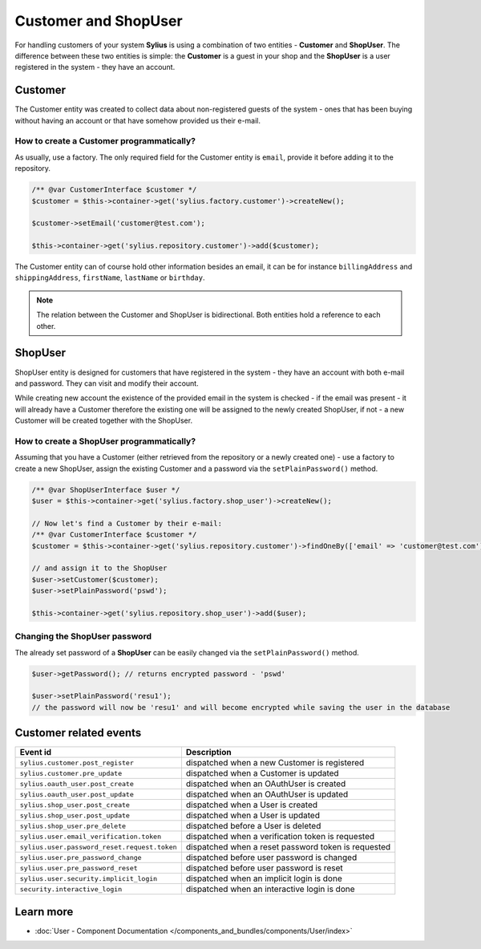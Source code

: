 .. index::
   single: Customer and ShopUser

Customer and ShopUser
=====================

For handling customers of your system **Sylius** is using a combination of two entities - **Customer** and **ShopUser**.
The difference between these two entities is simple:
the **Customer** is a guest in your shop and the **ShopUser** is a user registered in the system - they have an account.

Customer
--------

The Customer entity was created to collect data about non-registered guests of the system - ones that has been buying without having an account
or that have somehow provided us their e-mail.

How to create a Customer programmatically?
''''''''''''''''''''''''''''''''''''''''''

As usually, use a factory. The only required field for the Customer entity is ``email``, provide it before adding it to the repository.

.. code-block:: php

   /** @var CustomerInterface $customer */
   $customer = $this->container->get('sylius.factory.customer')->createNew();

   $customer->setEmail('customer@test.com');

   $this->container->get('sylius.repository.customer')->add($customer);

The Customer entity can of course hold other information besides an email, it can be for instance
``billingAddress`` and ``shippingAddress``, ``firstName``, ``lastName`` or ``birthday``.

.. note::

   The relation between the Customer and ShopUser is bidirectional. Both entities hold a reference to each other.

ShopUser
--------

ShopUser entity is designed for customers that have registered in the system - they have an account with both e-mail and password.
They can visit and modify their account.

While creating new account the existence of the provided email in the system is checked - if the email was present - it will already have a Customer
therefore the existing one will be assigned to the newly created ShopUser, if not - a new Customer will be created together with the ShopUser.

How to create a ShopUser programmatically?
''''''''''''''''''''''''''''''''''''''''''

Assuming that you have a Customer (either retrieved from the repository or a newly created one) - use a factory to create
a new ShopUser, assign the existing Customer and a password via the ``setPlainPassword()`` method.

.. code-block:: php

   /** @var ShopUserInterface $user */
   $user = $this->container->get('sylius.factory.shop_user')->createNew();

   // Now let's find a Customer by their e-mail:
   /** @var CustomerInterface $customer */
   $customer = $this->container->get('sylius.repository.customer')->findOneBy(['email' => 'customer@test.com']);

   // and assign it to the ShopUser
   $user->setCustomer($customer);
   $user->setPlainPassword('pswd');

   $this->container->get('sylius.repository.shop_user')->add($user);

Changing the ShopUser password
''''''''''''''''''''''''''''''

The already set password of a **ShopUser** can be easily changed via the ``setPlainPassword()`` method.

.. code-block:: php

   $user->getPassword(); // returns encrypted password - 'pswd'

   $user->setPlainPassword('resu1');
   // the password will now be 'resu1' and will become encrypted while saving the user in the database


Customer related events
-----------------------

+---------------------------------------------+-----------------------------------------------------------------------------------------+
| Event id                                    | Description                                                                             |
+=============================================+=========================================================================================+
|``sylius.customer.post_register``            | dispatched when a new Customer is registered                                            |
+---------------------------------------------+-----------------------------------------------------------------------------------------+
|``sylius.customer.pre_update``               | dispatched when a Customer is updated                                                   |
+---------------------------------------------+-----------------------------------------------------------------------------------------+
|``sylius.oauth_user.post_create``            | dispatched when an OAuthUser is created                                                 |
+---------------------------------------------+-----------------------------------------------------------------------------------------+
|``sylius.oauth_user.post_update``            | dispatched when an OAuthUser is updated                                                 |
+---------------------------------------------+-----------------------------------------------------------------------------------------+
|``sylius.shop_user.post_create``             | dispatched when a User is created                                                       |
+---------------------------------------------+-----------------------------------------------------------------------------------------+
|``sylius.shop_user.post_update``             | dispatched when a User is updated                                                       |
+---------------------------------------------+-----------------------------------------------------------------------------------------+
|``sylius.shop_user.pre_delete``              | dispatched before a User is deleted                                                     |
+---------------------------------------------+-----------------------------------------------------------------------------------------+
|``sylius.user.email_verification.token``     | dispatched when a verification token is requested                                       |
+---------------------------------------------+-----------------------------------------------------------------------------------------+
|``sylius.user.password_reset.request.token`` | dispatched when a reset password token is requested                                     |
+---------------------------------------------+-----------------------------------------------------------------------------------------+
|``sylius.user.pre_password_change``          | dispatched before user password is changed                                              |
+---------------------------------------------+-----------------------------------------------------------------------------------------+
|``sylius.user.pre_password_reset``           | dispatched before user password is reset                                                |
+---------------------------------------------+-----------------------------------------------------------------------------------------+
|``sylius.user.security.implicit_login``      | dispatched when an implicit login is done                                               |
+---------------------------------------------+-----------------------------------------------------------------------------------------+
|``security.interactive_login``               | dispatched when an interactive login is done                                            |
+---------------------------------------------+-----------------------------------------------------------------------------------------+

Learn more
----------

* :doc:`User - Component Documentation </components_and_bundles/components/User/index>`
